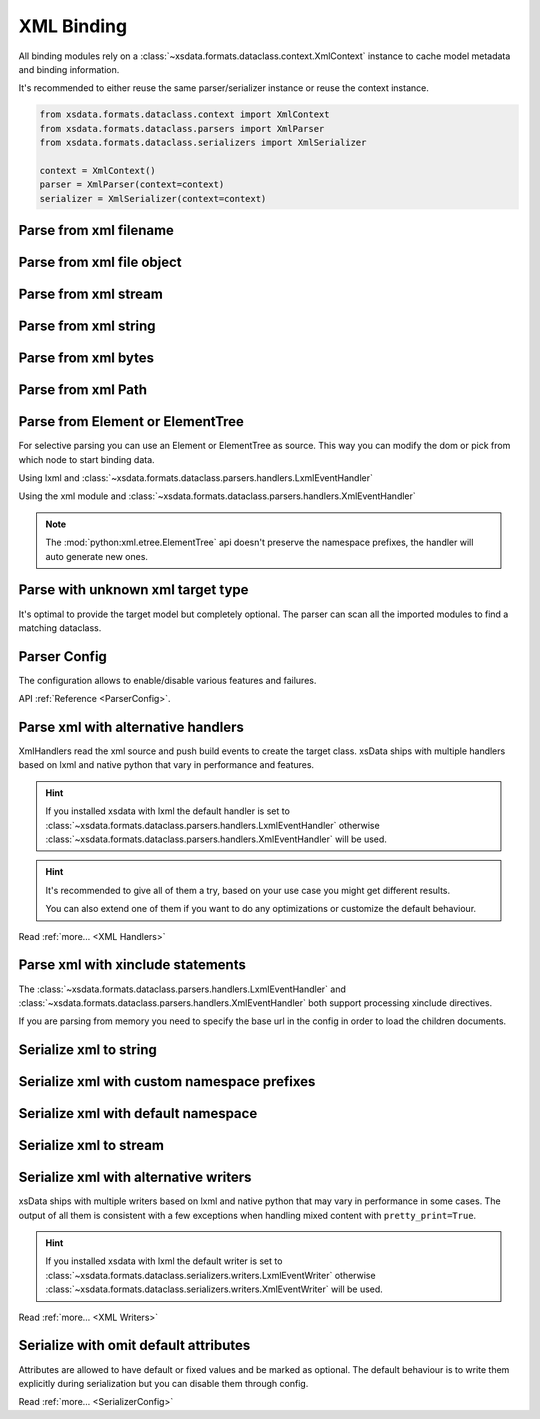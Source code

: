 ===========
XML Binding
===========

All binding modules rely on a :class:`~xsdata.formats.dataclass.context.XmlContext`
instance to cache model metadata and binding information.

It's recommended to either reuse the same parser/serializer instance or reuse the
context instance.

.. code-block::

    from xsdata.formats.dataclass.context import XmlContext
    from xsdata.formats.dataclass.parsers import XmlParser
    from xsdata.formats.dataclass.serializers import XmlSerializer

    context = XmlContext()
    parser = XmlParser(context=context)
    serializer = XmlSerializer(context=context)

.. testsetup:: *

    import io
    from xsdata.formats.dataclass.context import XmlContext
    from xsdata.formats.dataclass.parsers import XmlParser
    from xsdata.formats.dataclass.serializers import XmlSerializer
    from xsdata.formats.dataclass.serializers.config import SerializerConfig
    from tests import fixtures_dir
    from tests.fixtures.books import Books, BookForm
    from tests.fixtures.primer import PurchaseOrder, Usaddress


Parse from xml filename
=======================

.. doctest::

    >>> from xsdata.formats.dataclass.context import XmlContext
    >>> from xsdata.formats.dataclass.parsers import XmlParser
    >>> from tests import fixtures_dir # pathlib.Path
    >>> from tests.fixtures.primer import PurchaseOrder, Usaddress
    ...
    >>> filename = str(fixtures_dir.joinpath("primer/sample.xml"))
    >>> parser = XmlParser(context=XmlContext())
    >>> order = parser.parse(filename, PurchaseOrder)
    >>> order.bill_to
    Usaddress(name='Robert Smith', street='8 Oak Avenue', city='Old Town', state='PA', zip=Decimal('95819'), country='US')


Parse from xml file object
==========================

.. doctest::

    >>> xml_path = fixtures_dir.joinpath("primer/sample.xml")
    >>> with xml_path.open("rb") as fp:
    ...     order = parser.parse(fp, PurchaseOrder)
    >>> order.bill_to.street
    '8 Oak Avenue'


Parse from xml stream
=====================

.. doctest::

    >>> import io
    >>> order = parser.parse(io.BytesIO(xml_path.read_bytes()), PurchaseOrder)
    >>> order.bill_to.street
    '8 Oak Avenue'


Parse from xml string
=====================

.. doctest::

    >>> order = parser.from_string(xml_path.read_text(), PurchaseOrder)
    >>> order.bill_to.street
    '8 Oak Avenue'


Parse from xml bytes
====================

.. doctest::

    >>> order = parser.from_bytes(xml_path.read_bytes(), PurchaseOrder)
    >>> order.bill_to.street
    '8 Oak Avenue'


Parse from xml Path
===================

.. doctest::

    >>> order = parser.from_path(xml_path, PurchaseOrder)
    >>> order.bill_to.street
    '8 Oak Avenue'


Parse from Element or ElementTree
=================================

For selective parsing you can use an Element or ElementTree as source. This way
you can modify the dom or pick from which node to start binding data.

Using lxml and :class:`~xsdata.formats.dataclass.parsers.handlers.LxmlEventHandler`

.. doctest::

    >>> import lxml
    >>> from xsdata.formats.dataclass.parsers.handlers import LxmlEventHandler
    ...
    >>> parser = XmlParser(handler=LxmlEventHandler)
    >>> tree = lxml.etree.parse(str(xml_path))
    >>> bill_to = parser.parse(tree.find('.//billTo'), Usaddress)
    >>> bill_to
    Usaddress(name='Robert Smith', street='8 Oak Avenue', city='Old Town', state='PA', zip=Decimal('95819'), country='US')


Using the xml module and
:class:`~xsdata.formats.dataclass.parsers.handlers.XmlEventHandler`

.. doctest::

    >>> from xml.etree import ElementTree as ET
    >>> from xsdata.formats.dataclass.parsers.handlers import XmlEventHandler
    ...
    >>> parser = XmlParser(handler=XmlEventHandler)
    >>> tree = ET.parse(str(xml_path))
    >>> ship_to = parser.parse(tree.find('.//shipTo'), Usaddress)
    >>> ship_to
    Usaddress(name='Alice Smith', street='123 Maple Street', city='Mill Valley', state='CA', zip=Decimal('90952'), country='US')


.. note::

    The :mod:`python:xml.etree.ElementTree` api doesn't preserve the namespace prefixes,
    the handler will auto generate new ones.



Parse with unknown xml target type
==================================

It's optimal to provide the target model but completely optional. The parser can scan
all the imported modules to find a matching dataclass.


.. doctest::

    >>> order = parser.from_bytes(xml_path.read_bytes())
    >>> type(order)
    <class 'tests.fixtures.primer.order.PurchaseOrder'>


Parser Config
=============

The configuration allows to enable/disable various features and failures.

.. doctest::

    >>> from xsdata.formats.dataclass.parsers.config import ParserConfig
    ...
    >>> config = ParserConfig(
    ...     base_url=None,
    ...     process_xinclude=False,
    ...     fail_on_unknown_properties=False,
    ... )
    >>> parser = XmlParser(config=config)
    >>> order = parser.from_bytes(xml_path.read_bytes())
    >>> order.bill_to.street
    '8 Oak Avenue'

API :ref:`Reference <ParserConfig>`.


Parse xml with alternative handlers
===================================

XmlHandlers read the xml source and push build events to create the target class.
xsData ships with multiple handlers based on lxml and native python that vary in
performance and features.

.. hint::

    If you installed xsdata with lxml the default handler is set to
    :class:`~xsdata.formats.dataclass.parsers.handlers.LxmlEventHandler` otherwise
    :class:`~xsdata.formats.dataclass.parsers.handlers.XmlEventHandler` will be used.

.. doctest::

    >>> from xsdata.formats.dataclass.parsers.handlers import XmlEventHandler
    ...
    >>> parser = XmlParser(handler=XmlEventHandler)
    >>> order = parser.from_path(xml_path)
    >>> order.bill_to.street
    '8 Oak Avenue'

.. hint::

    It's recommended to give all of them a try, based on your use case you
    might get different results.

    You can also extend one of them if you want to do any optimizations or
    customize the default behaviour.

Read :ref:`more... <XML Handlers>`


Parse xml with xinclude statements
==================================

The :class:`~xsdata.formats.dataclass.parsers.handlers.LxmlEventHandler` and
:class:`~xsdata.formats.dataclass.parsers.handlers.XmlEventHandler` both support
processing xinclude directives.

If you are parsing from memory you need to specify the base url in the config in order
to load the children documents.

.. doctest::

    >>> from xsdata.formats.dataclass.parsers.handlers import XmlEventHandler
    ...
    >>> xml = """<?xml version="1.0" encoding="UTF-8"?>
    ... <brk:books xmlns:brk="urn:books" xmlns:xi="http://www.w3.org/2001/XInclude">
    ...   <xi:include href="bk001.xml"/>
    ...   <xi:include href="bk002.xml"/>
    ... </brk:books>"""
    >>> base_url = fixtures_dir.joinpath("books/books-xinclude.xml")
    >>> config = ParserConfig(process_xinclude=True, base_url=str(base_url))
    >>> parser = XmlParser(config=config)
    >>> books = parser.from_string(xml)
    >>> print(books.book[1])
    BookForm(author='Nagata, Suanne', title='Becoming Somebody', genre='Biography', price=33.95, pub_date=XmlDate(2001, 1, 10), review='A masterpiece of the fine art of gossiping.', id='bk002', lang='en')


Serialize xml to string
=======================

.. doctest::

    >>> from tests.fixtures.books import Books, BookForm
    >>> from xsdata.formats.dataclass.serializers import XmlSerializer
    >>> from xsdata.formats.dataclass.serializers.config import SerializerConfig
    ...
    >>> books = Books(
    ...     book=[
    ...         BookForm(
    ...             id="bk001",
    ...             author="Hightower, Kim",
    ...             title="The First Book",
    ...             genre="Fiction",
    ...             price=44.95,
    ...             pub_date="2000-10-01",
    ...             review="An amazing story of nothing.",
    ...         )
    ...     ]
    ... )
    ...
    >>> config = SerializerConfig(pretty_print=True)
    >>> serializer = XmlSerializer(config=config)
    >>> print(serializer.render(books))
    <?xml version="1.0" encoding="UTF-8"?>
    <ns0:books xmlns:ns0="urn:books">
      <book id="bk001" lang="en">
        <author>Hightower, Kim</author>
        <title>The First Book</title>
        <genre>Fiction</genre>
        <price>44.95</price>
        <pub_date>2000-10-01</pub_date>
        <review>An amazing story of nothing.</review>
      </book>
    </ns0:books>
    <BLANKLINE>


Serialize xml with custom namespace prefixes
============================================

.. doctest::

    >>> print(serializer.render(books, ns_map={"bk": "urn:books"}))
    <?xml version="1.0" encoding="UTF-8"?>
    <bk:books xmlns:bk="urn:books">
      <book id="bk001" lang="en">
        <author>Hightower, Kim</author>
        <title>The First Book</title>
        <genre>Fiction</genre>
        <price>44.95</price>
        <pub_date>2000-10-01</pub_date>
        <review>An amazing story of nothing.</review>
      </book>
    </bk:books>
    <BLANKLINE>


Serialize xml with default namespace
====================================

.. doctest::

    >>> print(serializer.render(books, ns_map={None: "urn:books"}))
    <?xml version="1.0" encoding="UTF-8"?>
    <books xmlns="urn:books">
      <book xmlns="" id="bk001" lang="en">
        <author>Hightower, Kim</author>
        <title>The First Book</title>
        <genre>Fiction</genre>
        <price>44.95</price>
        <pub_date>2000-10-01</pub_date>
        <review>An amazing story of nothing.</review>
      </book>
    </books>
    <BLANKLINE>


Serialize xml to stream
=======================

.. doctest::

    >>> from pathlib import Path
    ...
    >>> path = Path("output.xml")
    >>> with path.open("w") as fp:
    ...     serializer.write(fp, books)
    ...
    >>> print(path.read_text())
    <?xml version="1.0" encoding="UTF-8"?>
    <ns0:books xmlns:ns0="urn:books">
      <book id="bk001" lang="en">
        <author>Hightower, Kim</author>
        <title>The First Book</title>
        <genre>Fiction</genre>
        <price>44.95</price>
        <pub_date>2000-10-01</pub_date>
        <review>An amazing story of nothing.</review>
      </book>
    </ns0:books>
    <BLANKLINE>
    >>> path.unlink()


Serialize xml with alternative writers
======================================

xsData ships with multiple writers based on lxml and native python that may vary
in performance in some cases. The output of all them is consistent with a few
exceptions when handling mixed content with ``pretty_print=True``.

.. hint::

    If you installed xsdata with lxml the default writer is set to
    :class:`~xsdata.formats.dataclass.serializers.writers.LxmlEventWriter` otherwise
    :class:`~xsdata.formats.dataclass.serializers.writers.XmlEventWriter` will be used.

.. doctest::

    >>> from xsdata.formats.dataclass.serializers.writers import XmlEventWriter
    ...
    >>> serializer = XmlSerializer(config=config, writer=XmlEventWriter)
    >>> print(serializer.render(books))
    <?xml version="1.0" encoding="UTF-8"?>
    <ns0:books xmlns:ns0="urn:books">
      <book id="bk001" lang="en">
        <author>Hightower, Kim</author>
        <title>The First Book</title>
        <genre>Fiction</genre>
        <price>44.95</price>
        <pub_date>2000-10-01</pub_date>
        <review>An amazing story of nothing.</review>
      </book>
    </ns0:books>
    <BLANKLINE>

Read :ref:`more... <XML Writers>`


Serialize with omit default attributes
======================================

Attributes are allowed to have default or fixed values and be marked as optional. The
default behaviour is to write them explicitly during serialization but you can disable
them through config.

.. doctest::

    >>> from xsdata.formats.dataclass.serializers.config import SerializerConfig
    ...
    >>> serializer = XmlSerializer(config=SerializerConfig(
    ...     pretty_print=True,
    ...     xml_declaration=False,
    ...     ignore_default_attributes=True,
    ...     schema_location="urn books.xsd",
    ...     no_namespace_schema_location=None,
    ... ))
    >>> print(serializer.render(books))
    <ns0:books xmlns:ns0="urn:books" xmlns:xsi="http://www.w3.org/2001/XMLSchema-instance" xsi:schemaLocation="urn books.xsd">
      <book id="bk001">
        <author>Hightower, Kim</author>
        <title>The First Book</title>
        <genre>Fiction</genre>
        <price>44.95</price>
        <pub_date>2000-10-01</pub_date>
        <review>An amazing story of nothing.</review>
      </book>
    </ns0:books>
    <BLANKLINE>


Read :ref:`more... <SerializerConfig>`


.. meta::
    :keywords: xml, parse, serialize, python
